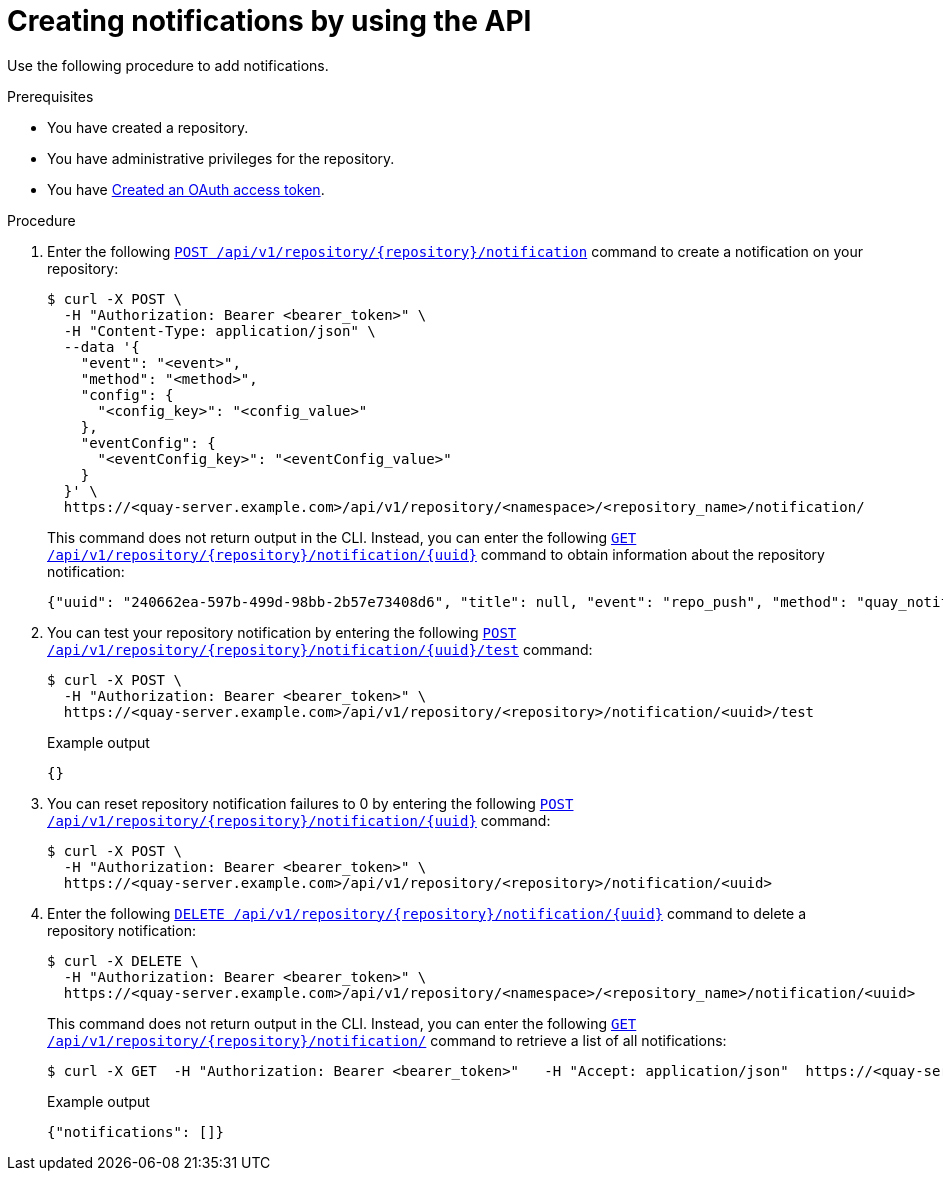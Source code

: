 // module included in the following assemblies:

// * use_quay/master.adoc
// * quay_io/master.adoc

:_mod-docs-content-type: PROCEDURE
[id="managing-notifications-api"]
= Creating notifications by using the API

Use the following procedure to add notifications.

.Prerequisites 

* You have created a repository.
* You have administrative privileges for the repository.
* You have link:https://access.redhat.com/documentation/en-us/red_hat_quay/{producty}/html-single/red_hat_quay_api_guide/index#creating-oauth-access-token[Created an OAuth access token].

.Procedure

. Enter the following link:https://docs.redhat.com/en/documentation/red_hat_quay/{producty}/html-single/red_hat_quay_api_guide/index#createreponotification[`POST /api/v1/repository/{repository}/notification`] command to create a notification on your repository: 
+
[source,terminal]
----
$ curl -X POST \
  -H "Authorization: Bearer <bearer_token>" \
  -H "Content-Type: application/json" \
  --data '{
    "event": "<event>",
    "method": "<method>",
    "config": {
      "<config_key>": "<config_value>"
    },
    "eventConfig": {
      "<eventConfig_key>": "<eventConfig_value>"
    }
  }' \
  https://<quay-server.example.com>/api/v1/repository/<namespace>/<repository_name>/notification/
----
+
This command does not return output in the CLI. Instead, you can enter the following link:https://docs.redhat.com/en/documentation/red_hat_quay/{producty}/html-single/red_hat_quay_api_guide/index#getreponotification[`GET /api/v1/repository/{repository}/notification/{uuid}`] command to obtain information about the repository notification:
+
[source,terminal]
----
{"uuid": "240662ea-597b-499d-98bb-2b57e73408d6", "title": null, "event": "repo_push", "method": "quay_notification", "config": {"target": {"name": "quayadmin", "kind": "user", "is_robot": false, "avatar": {"name": "quayadmin", "hash": "b28d563a6dc76b4431fc7b0524bbff6b810387dac86d9303874871839859c7cc", "color": "#17becf", "kind": "user"}}}, "event_config": {}, "number_of_failures": 0}
----

. You can test your repository notification by entering the following link:https://docs.redhat.com/en/documentation/red_hat_quay/{producty}/html-single/red_hat_quay_api_guide/index#testreponotification[`POST /api/v1/repository/{repository}/notification/{uuid}/test`] command:
+
[source,terminal]
----
$ curl -X POST \
  -H "Authorization: Bearer <bearer_token>" \
  https://<quay-server.example.com>/api/v1/repository/<repository>/notification/<uuid>/test
----
+
.Example output
+
[source,terminal]
----
{}
----

. You can reset repository notification failures to 0 by entering the following link:https://docs.redhat.com/en/documentation/red_hat_quay/{producty}/html-single/red_hat_quay_api_guide/index#resetrepositorynotificationfailures[`POST /api/v1/repository/{repository}/notification/{uuid}`] command:
+
[source,terminal]
----
$ curl -X POST \
  -H "Authorization: Bearer <bearer_token>" \
  https://<quay-server.example.com>/api/v1/repository/<repository>/notification/<uuid>
----

. Enter the following link:https://docs.redhat.com/en/documentation/red_hat_quay/{producty}/html-single/red_hat_quay_api_guide/index#deletereponotification[`DELETE /api/v1/repository/{repository}/notification/{uuid}`] command to delete a repository notification:
+
[source,terminal]
----
$ curl -X DELETE \
  -H "Authorization: Bearer <bearer_token>" \
  https://<quay-server.example.com>/api/v1/repository/<namespace>/<repository_name>/notification/<uuid>
----
+
This command does not return output in the CLI. Instead, you can enter the following link:https://docs.redhat.com/en/documentation/red_hat_quay/{producty}/html-single/red_hat_quay_api_guide/index#listreponotifications[`GET /api/v1/repository/{repository}/notification/`] command to retrieve a list of all notifications:
+
[source,terminal]
----
$ curl -X GET  -H "Authorization: Bearer <bearer_token>"   -H "Accept: application/json"  https://<quay-server.example.com>/api/v1/repository/<namespace>/<repository_name>/notification
----
+
.Example output
+
[source,terminal]
----
{"notifications": []}
----